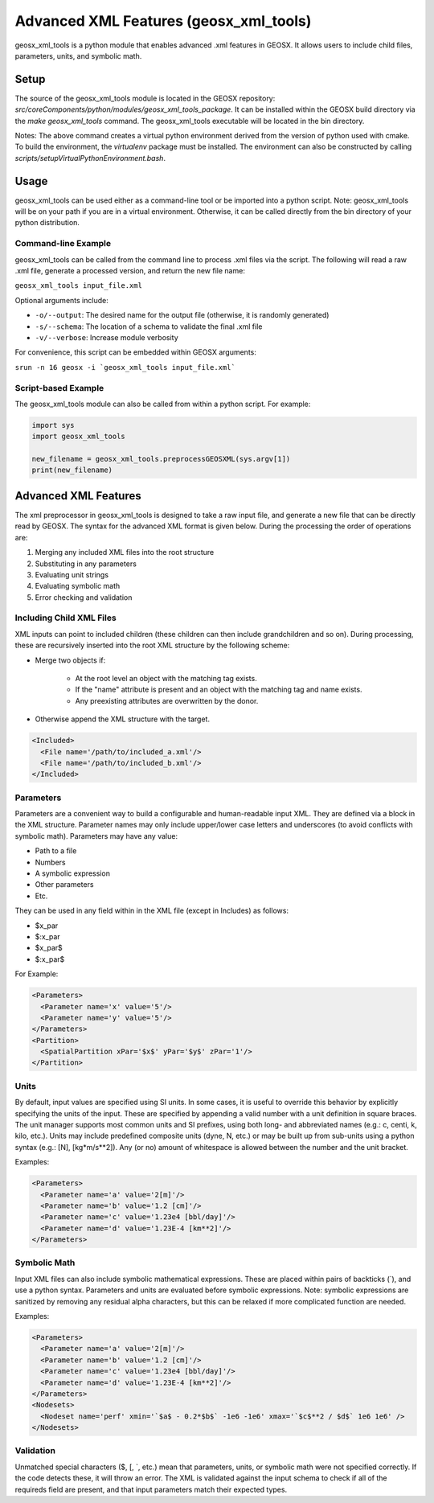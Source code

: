 
.. _advanced_xml_features:

###############################################################################
Advanced XML Features (geosx_xml_tools)
###############################################################################

geosx_xml_tools is a python module that enables advanced .xml features in GEOSX.
It allows users to include child files, parameters, units, and symbolic math. 


Setup
=================================
The source of the geosx_xml_tools module is located in the GEOSX repository: `src/coreComponents/python/modules/geosx_xml_tools_package`.
It can be installed within the GEOSX build directory via the `make geosx_xml_tools` command.
The geosx_xml_tools executable will be located in the bin directory.

Notes: The above command creates a virtual python environment derived from the version of python used with cmake.
To build the environment, the `virtualenv` package must be installed.
The environment can also be constructed by calling `scripts/setupVirtualPythonEnvironment.bash`.



Usage
=================================

geosx_xml_tools can be used either as a command-line tool or be imported into a python script.  Note: geosx_xml_tools will be on your path if you are in a virtual environment.  Otherwise, it can be called directly from the bin directory of your python distribution.



Command-line Example
------------------------------

geosx_xml_tools can be called from the command line to process .xml files via the script.
The following will read a raw .xml file, generate a processed version, and return the new file name:

``geosx_xml_tools input_file.xml``

Optional arguments include:

- ``-o/--output``: The desired name for the output file (otherwise, it is randomly generated)
- ``-s/--schema``: The location of a schema to validate the final .xml file
- ``-v/--verbose``: Increase module verbosity

For convenience, this script can be embedded within GEOSX arguments:

``srun -n 16 geosx -i `geosx_xml_tools input_file.xml```


Script-based Example
------------------------------

The geosx_xml_tools module can also be called from within a python script.  For example:

.. code-block:: python

  import sys
  import geosx_xml_tools

  new_filename = geosx_xml_tools.preprocessGEOSXML(sys.argv[1])
  print(new_filename)



Advanced XML Features
=================================

The xml preprocessor in geosx_xml_tools is designed to take a raw input file, and generate a new file that can be directly read by GEOSX.
The syntax for the advanced XML format is given below.
During the processing the order of operations are:

1) Merging any included XML files into the root structure
2) Substituting in any parameters
3) Evaluating unit strings
4) Evaluating symbolic math
5) Error checking and validation


Including Child XML Files
------------------------------
XML inputs can point to included children (these children can then include grandchildren and so on).
During processing, these are recursively inserted into the root XML structure by the following scheme:

- Merge two objects if:

    - At the root level an object with the matching tag exists.
    - If the "name" attribute is present and an object with the matching tag and name exists.
    - Any preexisting attributes are overwritten by the donor.
- Otherwise append the XML structure with the target.


.. code-block:: xml

  <Included>
    <File name='/path/to/included_a.xml'/>
    <File name='/path/to/included_b.xml'/>
  </Included>



Parameters
------------------------------
Parameters are a convenient way to build a configurable and human-readable input XML.
They are defined via a block in the XML structure.
Parameter names may only include upper/lower case letters and underscores (to avoid conflicts with symbolic math).
Parameters may have any value:

- Path to a file
- Numbers
- A symbolic expression
- Other parameters
- Etc.


They can be used in any field within in the XML file (except in Includes) as follows:

- $x_par
- $:x_par
- $x_par$ 
- $:x_par$


For Example:

.. code-block:: xml

  <Parameters>
    <Parameter name='x' value='5'/>
    <Parameter name='y' value='5'/>
  </Parameters>
  <Partition>
    <SpatialPartition xPar='$x$' yPar='$y$' zPar='1'/>
  </Partition>


Units
------------------------------
By default, input values are specified using SI units.
In some cases, it is useful to override this behavior by explicitly specifying the units of the input.
These are specified by appending a valid number with a unit definition in square braces.
The unit manager supports most common units and SI prefixes, using both long- and abbreviated names (e.g.: c, centi, k, kilo, etc.).
Units may include predefined composite units (dyne, N, etc.) or may be built up from sub-units using a python syntax (e.g.: [N], [kg*m/s**2]).
Any (or no) amount of whitespace is allowed between the number and the unit bracket.


Examples:

.. code-block:: xml

  <Parameters>
    <Parameter name='a' value='2[m]'/>
    <Parameter name='b' value='1.2 [cm]'/>
    <Parameter name='c' value='1.23e4 [bbl/day]'/>
    <Parameter name='d' value='1.23E-4 [km**2]'/>
  </Parameters>



Symbolic Math
------------------------------
Input XML files can also include symbolic mathematical expressions.
These are placed within pairs of backticks (\`), and use a python syntax.
Parameters and units are evaluated before symbolic expressions.
Note: symbolic expressions are sanitized by removing any residual alpha characters, but this can be relaxed if more complicated function are needed.


Examples:

.. code-block:: xml

  <Parameters>
    <Parameter name='a' value='2[m]'/>
    <Parameter name='b' value='1.2 [cm]'/>
    <Parameter name='c' value='1.23e4 [bbl/day]'/>
    <Parameter name='d' value='1.23E-4 [km**2]'/>
  </Parameters>
  <Nodesets>
    <Nodeset name='perf' xmin='`$a$ - 0.2*$b$` -1e6 -1e6' xmax='`$c$**2 / $d$` 1e6 1e6' />
  </Nodesets>


Validation
------------------------------
Unmatched special characters ($, [, \`, etc.) mean that parameters, units, or symbolic math were not specified correctly.  
If the code detects these, it will throw an error.
The XML is validated against the input schema to check if all of the requireds field are present, and that input parameters match their expected types.


